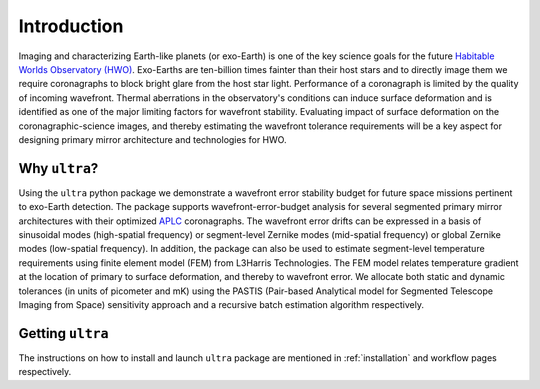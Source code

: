 .. _introduction:

============
Introduction
============

Imaging and characterizing Earth-like planets (or exo-Earth) is one of the key science goals for the future `Habitable Worlds Observatory (HWO) <https://www.greatobservatories.org/hwo-start>`_. Exo-Earths are ten-billion times fainter than their host stars and to directly image them we require coronagraphs to block bright glare from the host star light. Performance of a coronagraph is limited by the quality of incoming wavefront. Thermal aberrations in the observatory's conditions can induce surface deformation and is identified as one of the major limiting factors for wavefront stability. Evaluating impact of surface deformation on the coronagraphic-science images, and thereby estimating the wavefront tolerance requirements will be a key aspect for designing primary mirror architecture and technologies for HWO.


Why ``ultra``?
=================
Using the ``ultra`` python package we demonstrate a wavefront error stability budget for future space missions pertinent to exo-Earth detection. The package supports wavefront-error-budget analysis for several segmented primary mirror architectures with their optimized `APLC <https://iopscience.iop.org/article/10.1086/427923/meta>`_ coronagraphs. The wavefront error drifts can be expressed in a basis of sinusoidal modes (high-spatial frequency) or segment-level Zernike modes (mid-spatial frequency) or global Zernike modes (low-spatial frequency). In addition, the package can also be used to estimate segment-level temperature requirements using finite element model (FEM) from L3Harris Technologies. The FEM model relates temperature gradient at the location of primary to surface deformation, and thereby to wavefront error. We allocate both static and dynamic tolerances (in units of picometer and mK) using the PASTIS (Pair-based Analytical model for Segmented Telescope Imaging from Space) sensitivity approach and a recursive batch estimation algorithm respectively.



Getting ``ultra``
=================
The instructions on how to install and launch ``ultra`` package are mentioned in :ref:`installation` and workflow pages respectively.
